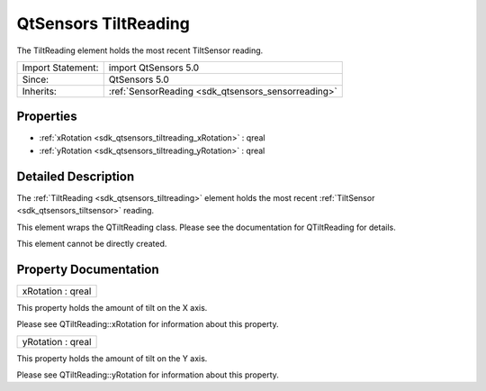 .. _sdk_qtsensors_tiltreading:

QtSensors TiltReading
=====================

The TiltReading element holds the most recent TiltSensor reading.

+--------------------------------------------------------------------------------------------------------------------------------------------------------+-----------------------------------------------------------------------------------------------------------------------------------------------------------+
| Import Statement:                                                                                                                                      | import QtSensors 5.0                                                                                                                                      |
+--------------------------------------------------------------------------------------------------------------------------------------------------------+-----------------------------------------------------------------------------------------------------------------------------------------------------------+
| Since:                                                                                                                                                 | QtSensors 5.0                                                                                                                                             |
+--------------------------------------------------------------------------------------------------------------------------------------------------------+-----------------------------------------------------------------------------------------------------------------------------------------------------------+
| Inherits:                                                                                                                                              | :ref:`SensorReading <sdk_qtsensors_sensorreading>`                                                                                                        |
+--------------------------------------------------------------------------------------------------------------------------------------------------------+-----------------------------------------------------------------------------------------------------------------------------------------------------------+

Properties
----------

-  :ref:`xRotation <sdk_qtsensors_tiltreading_xRotation>` : qreal
-  :ref:`yRotation <sdk_qtsensors_tiltreading_yRotation>` : qreal

Detailed Description
--------------------

The :ref:`TiltReading <sdk_qtsensors_tiltreading>` element holds the most recent :ref:`TiltSensor <sdk_qtsensors_tiltsensor>` reading.

This element wraps the QTiltReading class. Please see the documentation for QTiltReading for details.

This element cannot be directly created.

Property Documentation
----------------------

.. _sdk_qtsensors_tiltreading_xRotation:

+--------------------------------------------------------------------------------------------------------------------------------------------------------------------------------------------------------------------------------------------------------------------------------------------------------------+
| xRotation : qreal                                                                                                                                                                                                                                                                                            |
+--------------------------------------------------------------------------------------------------------------------------------------------------------------------------------------------------------------------------------------------------------------------------------------------------------------+

This property holds the amount of tilt on the X axis.

Please see QTiltReading::xRotation for information about this property.

.. _sdk_qtsensors_tiltreading_yRotation:

+--------------------------------------------------------------------------------------------------------------------------------------------------------------------------------------------------------------------------------------------------------------------------------------------------------------+
| yRotation : qreal                                                                                                                                                                                                                                                                                            |
+--------------------------------------------------------------------------------------------------------------------------------------------------------------------------------------------------------------------------------------------------------------------------------------------------------------+

This property holds the amount of tilt on the Y axis.

Please see QTiltReading::yRotation for information about this property.

